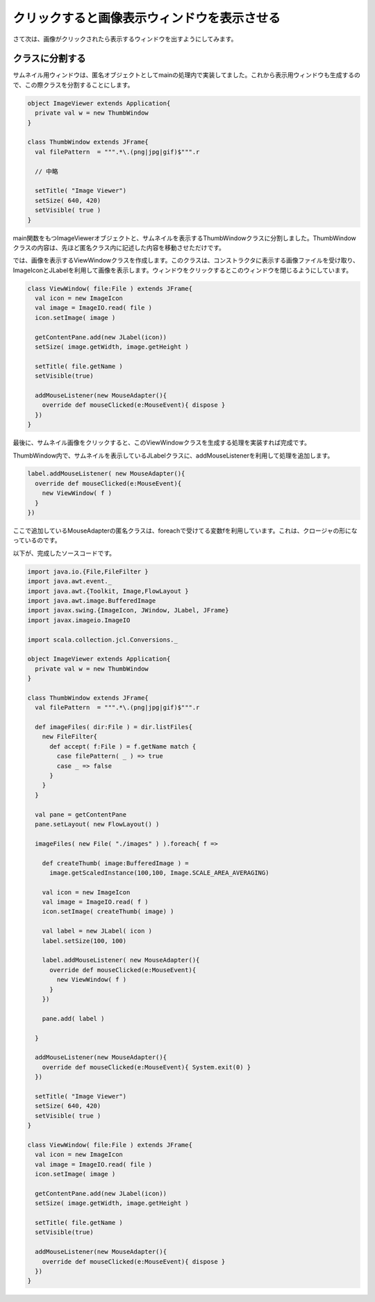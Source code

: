 クリックすると画像表示ウィンドウを表示させる
____________________________________________

さて次は、画像がクリックされたら表示するウィンドウを出すようにしてみます。

クラスに分割する
^^^^^^^^^^^^^^^^^^^^^^^^^^^^^^^^
サムネイル用ウィンドウは、匿名オブジェクトとしてmainの処理内で実装してました。これから表示用ウィンドウも生成するので、この際クラスを分割することにします。

.. code-block:: scala

  object ImageViewer extends Application{
    private val w = new ThumbWindow
  }

  class ThumbWindow extends JFrame{
    val filePattern  = """.*\.(png|jpg|gif)$""".r

    // 中略

    setTitle( "Image Viewer")
    setSize( 640, 420)
    setVisible( true )
  }

main関数をもつImageViewerオブジェクトと、サムネイルを表示するThumbWindowクラスに分割しました。ThumbWindowクラスの内容は、先ほど匿名クラス内に記述した内容を移動させただけです。

では、画像を表示するViewWindowクラスを作成します。このクラスは、コンストラクタに表示する画像ファイルを受け取り、ImageIconとJLabelを利用して画像を表示します。ウィンドウをクリックするとこのウィンドウを閉じるようにしています。

.. code-block:: scala

  class ViewWindow( file:File ) extends JFrame{
    val icon = new ImageIcon
    val image = ImageIO.read( file )
    icon.setImage( image )

    getContentPane.add(new JLabel(icon))
    setSize( image.getWidth, image.getHeight )

    setTitle( file.getName )
    setVisible(true)

    addMouseListener(new MouseAdapter(){
      override def mouseClicked(e:MouseEvent){ dispose }
    })
  }

最後に、サムネイル画像をクリックすると、このViewWindowクラスを生成する処理を実装すれば完成です。

ThumbWindow内で、サムネイルを表示しているJLabelクラスに、addMouseListenerを利用して処理を追加します。

.. code-block:: scala

  label.addMouseListener( new MouseAdapter(){
    override def mouseClicked(e:MouseEvent){
      new ViewWindow( f )
    }
  })

ここで追加しているMouseAdapterの匿名クラスは、foreachで受けてる変数fを利用しています。これは、クロージャの形になっているのです。

以下が、完成したソースコードです。

.. code-block:: scala

  import java.io.{File,FileFilter }
  import java.awt.event._
  import java.awt.{Toolkit, Image,FlowLayout }
  import java.awt.image.BufferedImage
  import javax.swing.{ImageIcon, JWindow, JLabel, JFrame}
  import javax.imageio.ImageIO

  import scala.collection.jcl.Conversions._

  object ImageViewer extends Application{
    private val w = new ThumbWindow
  }

  class ThumbWindow extends JFrame{
    val filePattern  = """.*\.(png|jpg|gif)$""".r

    def imageFiles( dir:File ) = dir.listFiles{
      new FileFilter{
        def accept( f:File ) = f.getName match {
          case filePattern( _ ) => true
          case _ => false
        }
      }
    }

    val pane = getContentPane
    pane.setLayout( new FlowLayout() )

    imageFiles( new File( "./images" ) ).foreach{ f =>

      def createThumb( image:BufferedImage ) =
        image.getScaledInstance(100,100, Image.SCALE_AREA_AVERAGING)

      val icon = new ImageIcon
      val image = ImageIO.read( f )
      icon.setImage( createThumb( image) )

      val label = new JLabel( icon )
      label.setSize(100, 100)

      label.addMouseListener( new MouseAdapter(){
        override def mouseClicked(e:MouseEvent){
          new ViewWindow( f )
        }
      })

      pane.add( label )

    }

    addMouseListener(new MouseAdapter(){
      override def mouseClicked(e:MouseEvent){ System.exit(0) }
    })

    setTitle( "Image Viewer")
    setSize( 640, 420)
    setVisible( true )
  }

  class ViewWindow( file:File ) extends JFrame{
    val icon = new ImageIcon
    val image = ImageIO.read( file )
    icon.setImage( image )

    getContentPane.add(new JLabel(icon))
    setSize( image.getWidth, image.getHeight )

    setTitle( file.getName )
    setVisible(true)

    addMouseListener(new MouseAdapter(){
      override def mouseClicked(e:MouseEvent){ dispose }
    })
  }
